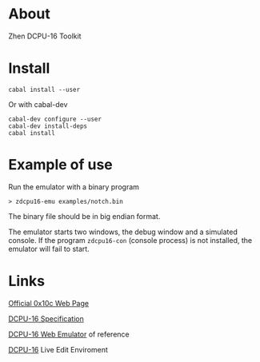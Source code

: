 * About

  Zhen DCPU-16 Toolkit

* Install

#+BEGIN_EXAMPLE
cabal install --user
#+END_EXAMPLE

Or with cabal-dev

#+BEGIN_EXAMPLE
cabal-dev configure --user
cabal-dev install-deps
cabal install
#+END_EXAMPLE

* Example of use

Run the emulator with a binary program

#+BEGIN_EXAMPLE
> zdcpu16-emu examples/notch.bin
#+END_EXAMPLE

The binary file should be in big endian format.

The emulator starts two windows, the debug window and a simulated console. 
If the program =zdcpu16-con= (console process) is not installed, 
the emulator will fail to start.

* Links
  
  [[http://0x10c.com][Official 0x10c Web Page]]

  [[http://0x10c.com/doc/dcpu-16.txt][DCPU-16 Specification]]

  [[http://mappum.github.com/DCPU-16/][DCPU-16 Web Emulator]] of reference

  [[http://dwilliamson.github.com/][DCPU-16]] Live Edit Enviroment
